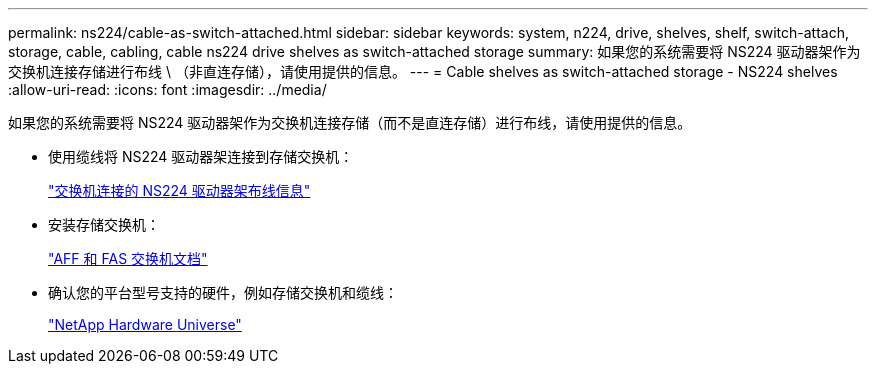 ---
permalink: ns224/cable-as-switch-attached.html 
sidebar: sidebar 
keywords: system, n224, drive, shelves, shelf, switch-attach, storage, cable, cabling, cable ns224 drive shelves as switch-attached storage 
summary: 如果您的系统需要将 NS224 驱动器架作为交换机连接存储进行布线 \ （非直连存储），请使用提供的信息。 
---
= Cable shelves as switch-attached storage - NS224 shelves
:allow-uri-read: 
:icons: font
:imagesdir: ../media/


[role="lead"]
如果您的系统需要将 NS224 驱动器架作为交换机连接存储（而不是直连存储）进行布线，请使用提供的信息。

* 使用缆线将 NS224 驱动器架连接到存储交换机：
+
https://library.netapp.com/ecm/ecm_download_file/ECMLP2876580["交换机连接的 NS224 驱动器架布线信息"^]

* 安装存储交换机：
+
https://docs.netapp.com/us-en/ontap-systems-switches/index.html["AFF 和 FAS 交换机文档"^]

* 确认您的平台型号支持的硬件，例如存储交换机和缆线：
+
https://hwu.netapp.com["NetApp Hardware Universe"^]


